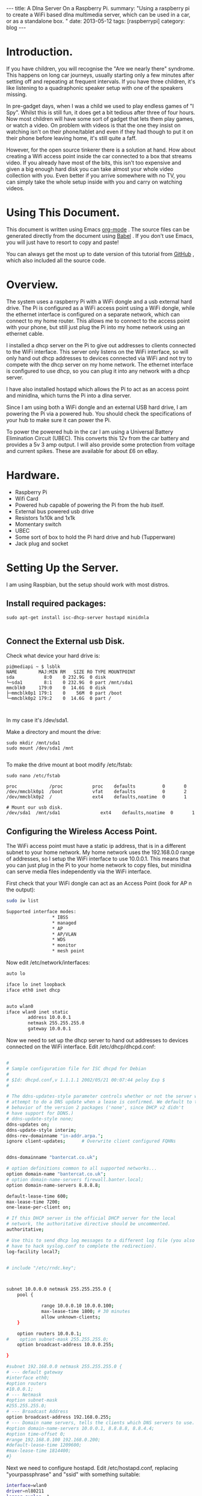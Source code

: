 #+STARTUP: showall indent
#+STARTUP: hidestars
#+OPTIONS: H:2 num:nil tags:nil toc:nil timestamps:nil
#+BEGIN_HTML
---
title: A Dlna Server On a Raspberry Pi.
summary: "Using a raspberry pi to create a WiFi based dlna multimedia server, which can be used in a car, or as a standalone box. "
date: 2013-05-12
tags: [raspberrypi]
category: blog
---
#+END_HTML

* Introduction.
If you have children, you will recognise the "Are we nearly there"
syndrome. This happens on long car journeys, usually starting only a
few minutes after setting off and repeating at frequent intervals. If
you have three children, it's like listening to a quadraphonic
speaker setup with one of the speakers missing.

In pre-gadget days, when I was a child we used to play endless games
of "I Spy". Whilst this is still fun, it does get a bit tedious after
three of four hours. Now most children will have some sort of gadget
that lets them play games, or watch a video. On problem with videos
is that the one they insist on watching isn't on their phone/tablet
and even if they had though to put it on their phone before leaving
home, it's still quite a faff.

However, for the open source tinkerer there is a solution at
hand. How about creating a Wifi access point inside the car connected
to a box that streams video. If you already have most of the bits,
this isn't too expensive and given a big enough hard disk you can
take almost your whole video collection with you. Even better if you
arrive somewhere with no TV, you can simply take the whole setup
inside with you and carry on watching videos.

* Using This Document.
This document is written using Emacs [[http://org-mode.org][org-mode]] . The source files can
be generated directly from the document using [[http://orgmode.org/worg/org-contrib/babel/][Babel]] . If you don't
use Emacs, you will just have to resort to copy and paste!

You can always get the most up to date version of this tutorial from
[[https://github.com/geekinthesticks/raspberry-pi-dlnaserver][GitHub]] , which also included all the source code.

* Overview.
The system uses a raspberry Pi with a WiFi dongle and a usb external
hard drive. The Pi is configured as a WiFi access point using a WiFi dongle, while the
ethernet interface is configured on a separate network, which can
connect to my home router. This allows
me to connect to the access point with your phone, but still just plug the Pi into
my home network using an ethernet cable.

I installed a dhcp server on the Pi to give out addresses to clients
connected to the WiFi interface. This server only listens on the WiFi
interface, so will only hand out dhcp addresses to devices connected
via WiFi and not try to compete with the dhcp server on my home
network. The ethernet interface is configured to use dhcp, so you can
plug it into any network with a dhcp server.

I have also installed hostapd which allows the Pi to act as an
access point and minidlna, which turns the Pi into a dlna server.

Since I am using both a WiFi dongle and an external USB hard drive, I
am powering the Pi via a powered hub. You should check the
specifications of your hub to make sure it can power the Pi.

To power the powered hub in the car I am using a Universal Battery
Elimination Circuit (UBEC). This converts this 12v from the car
battery and provides a 5v 3 amp output. I will also provide some
protection from voltage and current spikes. These are available for
about £6 on eBay.

* Hardware.
- Raspberry Pi
- Wifi Card
- Powered hub capable of powering the Pi from the hub itself.
- External bus powered usb drive
- Resistors 1x10k and 1x1k
- Momentary switch
- UBEC
- Some sort of box to hold the Pi hard drive and hub (Tupperware)
- Jack plug and socket


* Setting Up the Server.
I am using Raspbian, but the setup should work with most distros.

** Install required packages:

#+begin_src shell
sudo apt-get install isc-dhcp-server hostapd minidnla

#+end_src


** Connect the External usb Disk.

Check what device your hard drive is:

#+begin_src shell
pi@mediapi ~ $ lsblk
NAME        MAJ:MIN RM   SIZE RO TYPE MOUNTPOINT
sda           8:0    0 232.9G  0 disk
└─sda1        8:1    0 232.9G  0 part /mnt/sda1
mmcblk0     179:0    0  14.6G  0 disk
├─mmcblk0p1 179:1    0    56M  0 part /boot
└─mmcblk0p2 179:2    0  14.6G  0 part /


#+end_src

In my case it's /dev/sda1.

Make a directory and mount the drive:

#+begin_src shell
sudo mkdir /mnt/sda1
sudo mount /dev/sda1 /mnt

#+end_src

To make the drive mount at boot modify /etc/fstab:

#+begin_src shell
sudo nano /etc/fstab

proc            /proc           proc    defaults          0       0
/dev/mmcblk0p1  /boot           vfat    defaults          0       2
/dev/mmcblk0p2  /               ext4    defaults,noatime  0       1

# Mount our usb disk.
/dev/sda1  /mnt/sda1               ext4    defaults,noatime  0       1
#+end_src

** Configuring the Wireless Access Point.
The WiFi access point must have a static ip address, that is in a
different subnet to your home network. My home network uses the
192.168.0.0 range of addresses, so I setup the WiFi interface to use
10.0.0.1. This means that you can just plug in the Pi to your home
network to copy files, but minidlna can serve media files
independently via the WiFi interface.

First check that your WiFi dongle can act as an Access
Point (look for AP n the output):

#+begin_src sh
sudo iw list

Supported interface modes:
                 ,* IBSS
                 ,* managed
                 ,* AP
                 ,* AP/VLAN
                 ,* WDS
                 ,* monitor
                 ,* mesh point

#+end_src


Now edit /etc/network/interfaces:

#+begin_src sh :tangle ./code/network/interfaces :exports code :noweb yes
auto lo

iface lo inet loopback
iface eth0 inet dhcp


auto wlan0
iface wlan0 inet static
        address 10.0.0.1
        netmask 255.255.255.0
        gateway 10.0.0.1

#+end_src


Now we need to set up the dhcp server to hand out addresses to devices
connected on the WiFi interface. Edit /etc/dhcp/dhcpd.conf:

#+begin_src sh :tangle ./code/dhcp/dhcpd.conf :exports code :noweb yes

#
# Sample configuration file for ISC dhcpd for Debian
#
# $Id: dhcpd.conf,v 1.1.1.1 2002/05/21 00:07:44 peloy Exp $
#

# The ddns-updates-style parameter controls whether or not the server will
# attempt to do a DNS update when a lease is confirmed. We default to the
# behavior of the version 2 packages ('none', since DHCP v2 didn't
# have support for DDNS.)
# ddns-update-style none;
ddns-updates on;
ddns-update-style interim;
ddns-rev-domainname "in-addr.arpa.";
ignore client-updates;      # Overwrite client configured FQHNs


ddns-domainname "bantercat.co.uk";

# option definitions common to all supported networks...
option domain-name "bantercat.co.uk";
# option domain-name-servers firewall.banter.local;
option domain-name-servers 8.8.8.8;

default-lease-time 600;
max-lease-time 7200;
one-lease-per-client on;

# If this DHCP server is the official DHCP server for the local
# network, the authoritative directive should be uncommented.
authoritative;

# Use this to send dhcp log messages to a different log file (you also
# have to hack syslog.conf to complete the redirection).
log-facility local7;


# include "/etc/rndc.key";



subnet 10.0.0.0 netmask 255.255.255.0 {
    pool {

             range 10.0.0.10 10.0.0.100;
             max-lease-time 1800; # 30 minutes
             allow unknown-clients;
    }

    option routers 10.0.0.1;
#    option subnet-mask 255.255.255.0;
    option broadcast-address 10.0.0.255;

}

#subnet 192.168.0.0 netmask 255.255.255.0 {
# --- default gateway
#interface eth0;
#option routers
#10.0.0.1;
# --- Netmask
#option subnet-mask
#255.255.255.0;
# --- Broadcast Address
option broadcast-address 192.168.0.255;
# --- Domain name servers, tells the clients which DNS servers to use.
#option domain-name-servers 10.0.0.1, 8.8.8.8, 8.8.4.4;
#option time-offset 0;
#range 192.168.0.100 192.168.0.200;
#default-lease-time 1209600;
#max-lease-time 1814400;
#}

#+end_src

Next we need to configure hostapd. Edit /etc/hostapd.conf, replacing
"yourpassphrase" and "ssid" with something suitable:

#+begin_src sh :tangle ./code/hostapd/hostapd.conf :exports code :noweb yes
interface=wlan0
driver=nl80211
logger_syslog=-1
logger_syslog_level=2
logger_stdout=-1
logger_stdout_level=2
ssid=mediapi
hw_mode=g
channel=6
auth_algs=3
max_num_sta=5
wpa=2
wpa_passphrase=testing123
wpa_key_mgmt=WPA-PSK
wpa_pairwise=TKIP CCMP
rsn_pairwise=CCMP


#+end_src

Now reboot and log into the Pi, making sure it's still connected via
the ethernet cable. Check that the wireless interface is up and
running and configured to the correct address:

#+begin_src sh
pi@mediapi ~ $ ifconfig wlan0
wlan0     Link encap:Ethernet  HWaddr 7c:dd:90:30:99:02
          inet addr:10.0.0.1  Bcast:10.0.0.255  Mask:255.255.255.0
          UP BROADCAST RUNNING MULTICAST  MTU:1500  Metric:1
          RX packets:0 errors:0 dropped:0 overruns:0 frame:0
          TX packets:26 errors:0 dropped:0 overruns:0 carrier:0
          collisions:0 txqueuelen:1000
          RX bytes:0 (0.0 B)  TX bytes:7876 (7.6 KiB)
#+end_src

Look carefully at the inet addr:10.0.0.1 to make sure its got the
correct address.

If you look in your wireless manager app, you should see a new access
point called "mediapi". You can try connecting to it - the password
is whatever you set in hostapd.conf.

** Configuring the minidlna Server.
Once you have established that you can connect to the WiFi access
point, you can setup the minidlna server.

Edit /etc/minidlna.conf

The parts you need to edit are shown above. Note that media_dir
should be the path to the directories usb hard disk containing your
media. In the example above, I have got one directory for video files
and one for audio files. I have also configured it to serve media on
both the ethernet and wireless interfaces.

Now you can test the dnla server. With my Android phone I use
[[https://play.google.com/store/apps/details?id=com.dbapp.android.mediahouse&hl=en][MediaHouse]]  . You should be able to connect via your home network if
the server is plugged into your router via  the ethernet cable. Now
see if you can see a new Wireless Access Point called "mediapi" on
your Android phone and try connecting to it. You should then be able
to browse your media using MediaHouse.


** Connecting the UBEC.
Before you try to do this double check to make sure you know what you
are doing. If you fry your car electrics, or the Pi don't blame me.

I have cut the power cable between my powered usb hub between the
power brick and the hub. I have put a jack socket on one end of the
cable and a plug on the other end. Make sure you don't get the
polarities mixed up. This allows me to disconnect the wall wart and
plug the output from the UBEC into the powered hub input, which is
5v. If I want to use the unit in the house, I just unplug the UBEC
and plug the jack plug from the wall wart back in.

** Hardware Off Switch.
There is one final problem. How to turn off the Pi in the car,
without simply pulling the plug which may well corrupt your USB
card. There are several tutorials on the web showing how to use GPIO
to turn off your Pi. I based my circuit on [[http://www.3cc.org/blog/2013/01/raspberry-pi-shutdown-switch-safely-turning-off-the-pi/][this]] article.

Holding the push button down for more than a second will shutdown the server.

** Web Server Off Switch.
As you are probably already using your phone/tablet, you may want to
use it to turn off the Pi. This is slightly tricky for a couple of
reasons. First most web servers are specifically designed to make it
hard to execute commands like turning off your computer. Secondly
servers like Apache consume a lot of resources to use for something as
simple as just turning off your computer.

Luckily we can use NodeJS, which is lightweight and can be run as the
pi user, so can run sudo commands without requiring a password. The
app just displays a single page with a Shutdown button, that does
what it says on the tin.

You are already connected to the Pi via WiFi, so you just need to
browse to http://localhost:8080 . You can change the port by modifying
the NodeJS app. By default the NodeJS app may crash if it encounters
an error. However, we can use the [[http://blog.nodejitsu.com/keep-a-nodejs-server-up-with-forever][forever]] app to make sure NodeJS
restarts in case of an error.

First you need to install NodeJS and its package manager npm:

#+begin_src sh
sudo apt-get install nodejs npm
#+end_src

Once NodeJS is installed you will need to install some node
packages. Change to the directory where you installed server.js:

#+begin_src sh
npm install node-static
#+end_src

Create the server.js file in the same directory:
#+begin_src js :tangle ./code/nodejs/server.js :exports code :noweb yes

var http = require('http');
var nodestatic = require('node-static');
var sys = require('util');
var path = require('path');
var url = require('url');
var exec = require('child_process').exec;
filesys = require("fs");

// Setup static server for current directory
var staticServer = new nodestatic.Server(".");

// Get temperature records from database




// Setup node http server
var server = http.createServer(
    // Our main server function


    function(request, response)
    {
        // Grab the URL requested by the client and parse any query options
        //var url = require('url').parse(request.url, true);
        var pathfile = url.pathname;
        var my_path = url.parse(request.url).pathname;
        var full_path =  path.join(process.cwd(),my_path);
        var query = url.query;
        var shutdown = "/shutdown";

        console.log('my_path: ' + my_path);

        if (my_path == '/shutdown'){
            console.log('Shutting down server');
            response.writeHead(200);
            child = exec("sudo shutdown -h now", function (error, stdout, stderr) {
                response.end("Shutdown...");
            return;
            });
        }

      // Serve index file.
        if (my_path == '/'){
            console.log('Requesting index file');
            path.exists(full_path + 'index.html',function(exists){
                if(!exists){
                    console.log('Error: index.html not found');
                    response.writeHeader(404, {"Content-Type": "text/plain"});
                    response.write("404 Not Found\n");
                    response.end();
                }
                else{

                    //response.writeHead(200, { "Content-type": "text/plain" });
                    filesys.readFile(full_path + 'index.html', "binary", function(err, file) {

                        if(err) {
                            response.writeHeader(500, {"Content-Type": "text/plain"});
                            response.write(err + "\n");
                            response.end();

                        }
                        else{
                            response.writeHeader(200);
                            response.write(file, "binary");
                            response.end();
                                               }
                    });

                }
            });
        }







      // Handler for favicon.ico requests
        if (pathfile == '/favicon.ico'){
            response.writeHead(200, {'Content-Type': 'image/x-icon'});
            response.end();

            // Optionally log favicon requests.
            //console.log('favicon requested');
            return;
        }


        else {
            // Print requested file to terminal
            console.log('Request from '+ request.connection.remoteAddress +' for: ' + pathfile);

            // Serve file using node-static
            staticServer.serve(request, response, function (err, result) {
                if (err){
                    // Log the error
                    sys.error("Error serving " + request.url + " - " + err.message);

                    // Respond to the client
                    response.writeHead(err.status, err.headers);
                    response.end('Error 404 - file not found');
                    return;
                }
                return;
            })
        }
    });

server.listen(8080);
// Log message
console.log('Server running at http://localhost:8080');

#+end_src

Now create index.html in the same directory as node.js. Note this
index.html is very basic, feel free to jazz it up

#+begin_src html :tangle ./code/html/index.html :exports code :noweb yes
<html>
<head>

</head>

<body>
<p>Hello world!</p>
<p>
  <a href="/shutdown" class="danger">Shutdown</a>
  </p>
</body>

</html>

#+end_src

To run the server:

#+begin_src
nodejs server.js
#+end_src

If you are connected to your local network via ethernet you can
open the webpage at http://ip_address_of_your_pi/ . If you are
connected via the WiFi dongle on the Pi the url is http://localhost/ .



* Final Thoughts.
Streaming videos isn't the only thing I plan to do. By adding a usb
3G dongle I can also use it as a portable WiFi internet
hotspot. However, the details are for another post.
